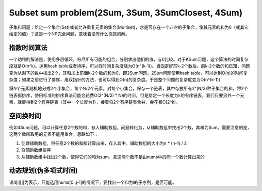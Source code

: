 Subset sum problem(2Sum, 3Sum, 3SumClosest, 4Sum)
========================================================
子集和问题：给定一个集合(Set)或者允许重复元素的集合(Multiset)，求是否存在一个非空的子集合，使其元素的和为0（或其它给定的值）？这是一个NP完全问题，意味着没有什么高效的解。

指数时间算法
---------------------------------------
一个幼稚的解法是，使用多层循环，穷尽所有可能的组合，分别求出他们的值，与0比较。对于KSum问题，这个算法的时间复杂度就是O(n^k)。运用hash table或者排序，可以将时间复杂度降为O(n^(k-1))。当固定好前k-2个数后，前k-2个数的和已知，问题变为从剩下的数中找出2个，其和加上前面k-2个数的和为0，即2Sum问题。2Sum问题使用hash table，可以达到O(n)的时间复杂度；如果之前进行了排序，用双指针的方法，也可以得到O(n)的复杂度。于是整个问题的复杂度变为O(n^(k-1))

将N个元素随机地分成2个小集合，每个N/2个元素。对每个小集合，保存一个链表，其中存放所有2^(N/2)种子集合的和。将2个链表都排序，使用标准的排序算法可能会花费O(2^(N/2) * N)的时间，但是给定一个长度为k的有序链表，我们只要另外一个元素，就能得到2个有序链表（其中一个长度为1），接着将2个有序链表合并，会花费O(2^k)。

空间换时间
---------------------------------------
例如4Sum问题，可以计算任意2个数的和，存入辅助数组。问题转化为，从辅助数组中找出2个数，其和为Sum。需要注意的是，这两个数所取用的元素不能用重合。思路如下：

1. 创建辅助数组，将任意2个数的和都计算出来，存入其中。辅助数组的大小为n * (n-1) / 2
2. 将辅助数组排序
3. 从辅助数组中找出2个数，使得它们的和为sum，且这两个数不是由nums中的同一个数计算出来的

动态规划(伪多项式时间)
---------------------------------------
设d[i][j]为表示，只能选用nums[0..j-1]的情况下，要找出一个和为i的子序列，是否可能。
